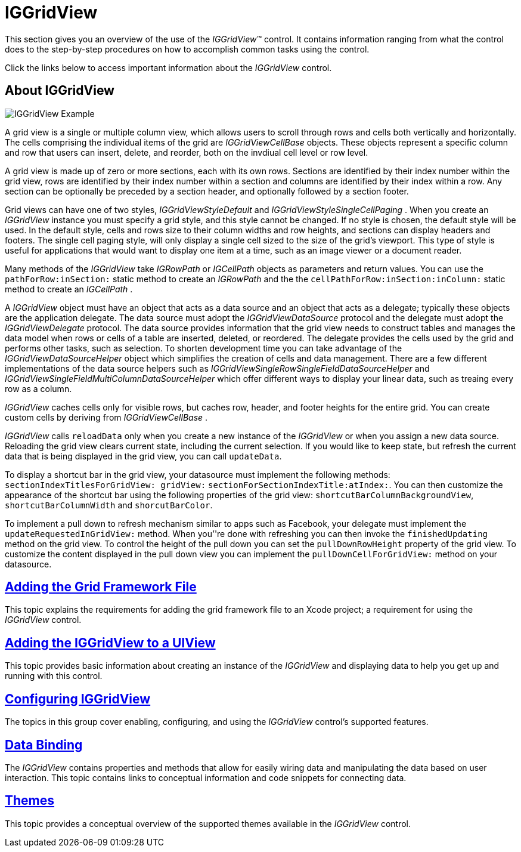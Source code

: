 ﻿////

|metadata|
{
    "name": "iggridview",
    "controlName": ["IGGridView"],
    "tags": ["Getting Started","Grids"],
    "guid": "df041f08-aeb0-444c-a1ae-cd27bef78cea",  
    "buildFlags": [],
    "createdOn": "2012-04-25T12:51:31.4940713Z"
}
|metadata|
////

= IGGridView

This section gives you an overview of the use of the  _IGGridView_™ control. It contains information ranging from what the control does to the step-by-step procedures on how to accomplish common tasks using the control.

Click the links below to access important information about the  _IGGridView_   control.

== About IGGridView

image::images/IGGridView-Example.png[]

A grid view is a single or multiple column view, which allows users to scroll through rows and cells both vertically and horizontally. The cells comprising the individual items of the grid are  _IGGridViewCellBase_   objects. These objects represent a specific column and row that users can insert, delete, and reorder, both on the invdiual cell level or row level.

A grid view is made up of zero or more sections, each with its own rows. Sections are identified by their index number within the grid view, rows are identified by their index number within a section and columns are identified by their index within a row. Any section can be optionally be preceded by a section header, and optionally followed by a section footer.

Grid views can have one of two styles,  _IGGridViewStyleDefault_   and  _IGGridViewStyleSingleCellPaging_  . When you create an  _IGGridView_   instance you must specify a grid style, and this style cannot be changed. If no style is chosen, the default style will be used. In the default style, cells and rows size to their column widths and row heights, and sections can display headers and footers. The single cell paging style, will only display a single cell sized to the size of the grid’s viewport. This type of style is useful for applications that would want to display one item at a time, such as an image viewer or a document reader.

Many methods of the  _IGGridView_   take  _IGRowPath_   or  _IGCellPath_   objects as parameters and return values. You can use the `pathForRow:inSection:` static method to create an  _IGRowPath_   and the the `cellPathForRow:inSection:inColumn:` static method to create an  _IGCellPath_  .

A  _IGGridView_   object must have an object that acts as a data source and an object that acts as a delegate; typically these objects are the application delegate. The data source must adopt the  _IGGridViewDataSource_   protocol and the delegate must adopt the  _IGGridViewDelegate_   protocol. The data source provides information that the grid view needs to construct tables and manages the data model when rows or cells of a table are inserted, deleted, or reordered. The delegate provides the cells used by the grid and performs other tasks, such as selection. To shorten development time you can take advantage of the  _IGGridViewDataSourceHelper_   object which simplifies the creation of cells and data management. There are a few different implementations of the data source helpers such as  _IGGridViewSingleRowSingleFieldDataSourceHelper_   and  _IGGridViewSingleFieldMultiColumnDataSourceHelper_   which offer different ways to display your linear data, such as treaing every row as a column.

_IGGridView_   caches cells only for visible rows, but caches row, header, and footer heights for the entire grid. You can create custom cells by deriving from  _IGGridViewCellBase_  .

_IGGridView_   calls `reloadData` only when you create a new instance of the  _IGGridView_   or when you assign a new data source. Reloading the grid view clears current state, including the current selection. If you would like to keep state, but refresh the current data that is being displayed in the grid view, you can call `updateData`.

To display a shortcut bar in the grid view, your datasource must implement the following methods: `sectionIndexTitlesForGridView: gridView:` `sectionForSectionIndexTitle:atIndex:`. You can then customize the appearance of the shortcut bar using the following properties of the grid view: `shortcutBarColumnBackgroundView`, `shortcutBarColumnWidth` and `shorcutBarColor`.

To implement a pull down to refresh mechanism similar to apps such as Facebook, your delegate must implement the `updateRequestedInGridView:` method. When you’'re done with refreshing you can then invoke the `finishedUpdating` method on the grid view. To control the height of the pull down you can set the `pullDownRowHeight` property of the grid view. To customize the content displayed in the pull down view you can implement the `pullDownCellForGridView:` method on your datasource.

== link:iggridview-adding-the-ig-framework-file.html[Adding the Grid Framework File]

This topic explains the requirements for adding the grid framework file to an Xcode project; a requirement for using the  _IGGridView_   control.

== link:iggridview-adding-the-iggridview-uiview.html[Adding the IGGridView to a UIView]

This topic provides basic information about creating an instance of the  _IGGridView_   and displaying data to help you get up and running with this control.

== link:iggridview-configuring-iggridview.html[Configuring IGGridView]

The topics in this group cover enabling, configuring, and using the  _IGGridView_   control’s supported features.

== link:iggridview-data-binding.html[Data Binding]

The  _IGGridView_   contains properties and methods that allow for easily wiring data and manipulating the data based on user interaction. This topic contains links to conceptual information and code snippets for connecting data.

== link:iggridview-themes.html[Themes]

This topic provides a conceptual overview of the supported themes available in the  _IGGridView_   control.